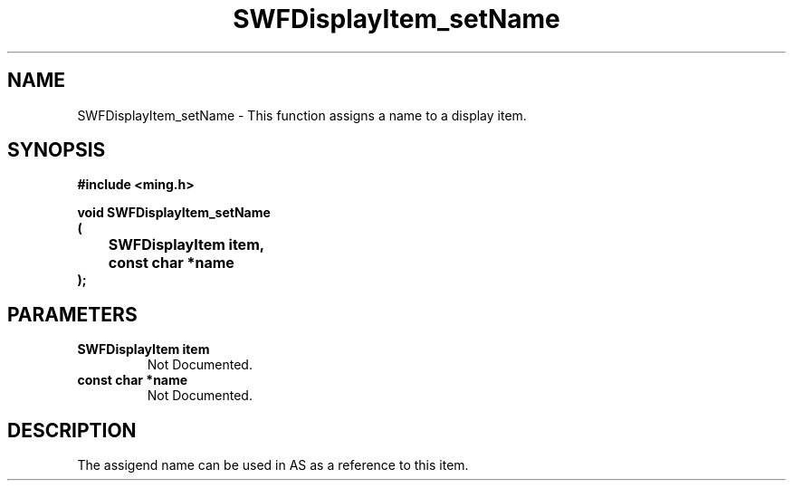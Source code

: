 .\" WARNING! THIS FILE WAS GENERATED AUTOMATICALLY BY c2man!
.\" DO NOT EDIT! CHANGES MADE TO THIS FILE WILL BE LOST!
.TH "SWFDisplayItem_setName" 3 "23 September 2008" "c2man displaylist.c"
.SH "NAME"
SWFDisplayItem_setName \- This function assigns a name to a display item.
.SH "SYNOPSIS"
.ft B
#include <ming.h>
.br
.sp
void SWFDisplayItem_setName
.br
(
.br
	SWFDisplayItem item,
.br
	const char *name
.br
);
.ft R
.SH "PARAMETERS"
.TP
.B "SWFDisplayItem item"
Not Documented.
.TP
.B "const char *name"
Not Documented.
.SH "DESCRIPTION"
The assigend name can be used in AS as a reference to this item.
